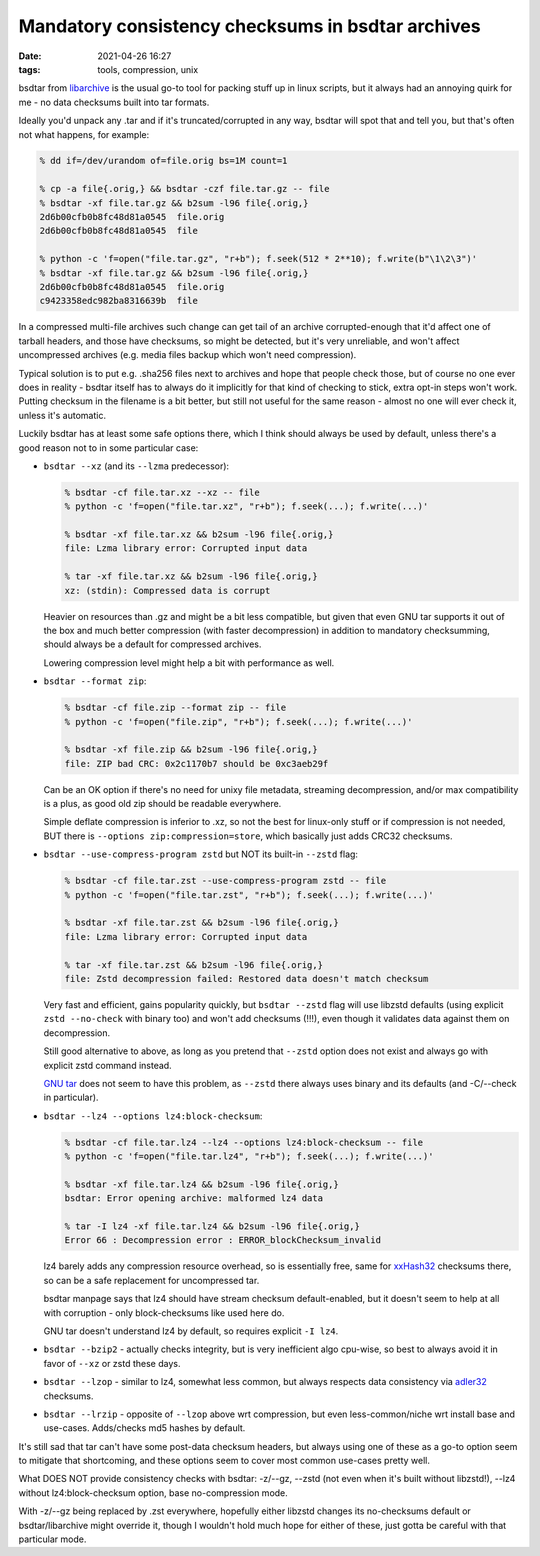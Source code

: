 Mandatory consistency checksums in bsdtar archives
##################################################

:date: 2021-04-26 16:27
:tags: tools, compression, unix


bsdtar from libarchive_ is the usual go-to tool for packing stuff up in linux
scripts, but it always had an annoying quirk for me - no data checksums built
into tar formats.

Ideally you'd unpack any .tar and if it's truncated/corrupted in any way, bsdtar
will spot that and tell you, but that's often not what happens, for example:

.. code-block:: console

  % dd if=/dev/urandom of=file.orig bs=1M count=1

  % cp -a file{.orig,} && bsdtar -czf file.tar.gz -- file
  % bsdtar -xf file.tar.gz && b2sum -l96 file{.orig,}
  2d6b00cfb0b8fc48d81a0545  file.orig
  2d6b00cfb0b8fc48d81a0545  file

  % python -c 'f=open("file.tar.gz", "r+b"); f.seek(512 * 2**10); f.write(b"\1\2\3")'
  % bsdtar -xf file.tar.gz && b2sum -l96 file{.orig,}
  2d6b00cfb0b8fc48d81a0545  file.orig
  c9423358edc982ba8316639b  file

In a compressed multi-file archives such change can get tail of an archive
corrupted-enough that it'd affect one of tarball headers, and those have
checksums, so might be detected, but it's very unreliable, and won't affect
uncompressed archives (e.g. media files backup which won't need compression).

Typical solution is to put e.g. .sha256 files next to archives and hope that
people check those, but of course no one ever does in reality - bsdtar itself
has to always do it implicitly for that kind of checking to stick,
extra opt-in steps won't work.
Putting checksum in the filename is a bit better, but still not useful for the
same reason - almost no one will ever check it, unless it's automatic.

Luckily bsdtar has at least some safe options there, which I think should always
be used by default, unless there's a good reason not to in some particular case:

- ``bsdtar --xz`` (and its ``--lzma`` predecessor):

  .. code-block:: console

    % bsdtar -cf file.tar.xz --xz -- file
    % python -c 'f=open("file.tar.xz", "r+b"); f.seek(...); f.write(...)'

    % bsdtar -xf file.tar.xz && b2sum -l96 file{.orig,}
    file: Lzma library error: Corrupted input data

    % tar -xf file.tar.xz && b2sum -l96 file{.orig,}
    xz: (stdin): Compressed data is corrupt

  Heavier on resources than .gz and might be a bit less compatible, but given that even
  GNU tar supports it out of the box and much better compression (with faster decompression)
  in addition to mandatory checksumming, should always be a default for compressed archives.

  Lowering compression level might help a bit with performance as well.

- ``bsdtar --format zip``:

  .. code-block:: console

    % bsdtar -cf file.zip --format zip -- file
    % python -c 'f=open("file.zip", "r+b"); f.seek(...); f.write(...)'

    % bsdtar -xf file.zip && b2sum -l96 file{.orig,}
    file: ZIP bad CRC: 0x2c1170b7 should be 0xc3aeb29f

  Can be an OK option if there's no need for unixy file metadata, streaming decompression,
  and/or max compatibility is a plus, as good old zip should be readable everywhere.

  Simple deflate compression is inferior to .xz, so not the best for linux-only
  stuff or if compression is not needed, BUT there is ``--options zip:compression=store``,
  which basically just adds CRC32 checksums.

- ``bsdtar --use-compress-program zstd`` but NOT its built-in ``--zstd`` flag:

  .. code-block:: console

    % bsdtar -cf file.tar.zst --use-compress-program zstd -- file
    % python -c 'f=open("file.tar.zst", "r+b"); f.seek(...); f.write(...)'

    % bsdtar -xf file.tar.zst && b2sum -l96 file{.orig,}
    file: Lzma library error: Corrupted input data

    % tar -xf file.tar.zst && b2sum -l96 file{.orig,}
    file: Zstd decompression failed: Restored data doesn't match checksum

  Very fast and efficient, gains popularity quickly, but ``bsdtar --zstd`` flag
  will use libzstd defaults (using explicit ``zstd --no-check`` with binary too)
  and won't add checksums (!!!), even though it validates data against them on
  decompression.

  Still good alternative to above, as long as you pretend that ``--zstd`` option
  does not exist and always go with explicit zstd command instead.

  `GNU tar`_ does not seem to have this problem, as ``--zstd`` there always uses
  binary and its defaults (and -C/--check in particular).

- ``bsdtar --lz4 --options lz4:block-checksum``:

  .. code-block:: console

    % bsdtar -cf file.tar.lz4 --lz4 --options lz4:block-checksum -- file
    % python -c 'f=open("file.tar.lz4", "r+b"); f.seek(...); f.write(...)'

    % bsdtar -xf file.tar.lz4 && b2sum -l96 file{.orig,}
    bsdtar: Error opening archive: malformed lz4 data

    % tar -I lz4 -xf file.tar.lz4 && b2sum -l96 file{.orig,}
    Error 66 : Decompression error : ERROR_blockChecksum_invalid

  lz4 barely adds any compression resource overhead, so is essentially free,
  same for xxHash32_ checksums there, so can be a safe replacement for uncompressed tar.

  bsdtar manpage says that lz4 should have stream checksum default-enabled,
  but it doesn't seem to help at all with corruption - only block-checksums
  like used here do.

  GNU tar doesn't understand lz4 by default, so requires explicit ``-I lz4``.

- ``bsdtar --bzip2`` - actually checks integrity, but is very inefficient algo
  cpu-wise, so best to always avoid it in favor of ``--xz`` or zstd these days.

- ``bsdtar --lzop`` - similar to lz4, somewhat less common,
  but always respects data consistency via adler32_ checksums.

- ``bsdtar --lrzip`` - opposite of ``--lzop`` above wrt compression, but even
  less-common/niche wrt install base and use-cases. Adds/checks md5 hashes by default.

It's still sad that tar can't have some post-data checksum headers, but always
using one of these as a go-to option seem to mitigate that shortcoming,
and these options seem to cover most common use-cases pretty well.

What DOES NOT provide consistency checks with bsdtar: -z/--gz, --zstd (not even
when it's built without libzstd!), --lz4 without lz4:block-checksum option,
base no-compression mode.

With -z/--gz being replaced by .zst everywhere, hopefully either libzstd changes
its no-checksums default or bsdtar/libarchive might override it, though I wouldn't
hold much hope for either of these, just gotta be careful with that particular mode.


.. _libarchive: https://www.libarchive.org/
.. _xxHash32: https://github.com/Cyan4973/xxHash
.. _GNU tar: https://www.gnu.org/software/tar/
.. _adler32: https://en.wikipedia.org/wiki/Adler-32
